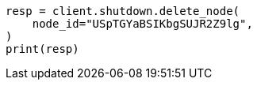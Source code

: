 // This file is autogenerated, DO NOT EDIT
// shutdown/apis/shutdown-delete.asciidoc:65

[source, python]
----
resp = client.shutdown.delete_node(
    node_id="USpTGYaBSIKbgSUJR2Z9lg",
)
print(resp)
----
